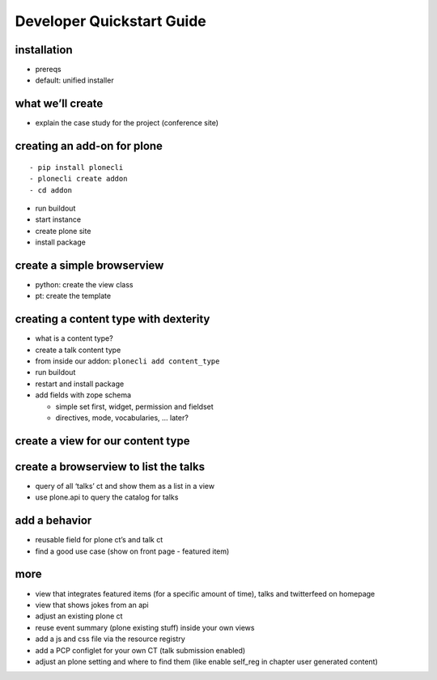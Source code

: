 
==========================
Developer Quickstart Guide
==========================


installation
------------

-  prereqs
-  default: unified installer

what we’ll create
-----------------

-  explain the case study for the project (conference site)

creating an add-on for plone
----------------------------

::

   - pip install plonecli
   - plonecli create addon
   - cd addon

-  run buildout
-  start instance
-  create plone site
-  install package

create a simple browserview
---------------------------

-  python: create the view class
-  pt: create the template

creating a content type with dexterity
--------------------------------------

-  what is a content type?
-  create a talk content type
-  from inside our addon: ``plonecli add content_type``
-  run buildout
-  restart and install package
-  add fields with zope schema

   -  simple set first, widget, permission and fieldset
   -  directives, mode, vocabularies, … later?

create a view for our content type
----------------------------------

create a browserview to list the talks
--------------------------------------

-  query of all ‘talks’ ct and show them as a list in a view
-  use plone.api to query the catalog for talks

add a behavior
--------------

-  reusable field for plone ct’s and talk ct
-  find a good use case (show on front page - featured item)

more
----

-  view that integrates featured items (for a specific amount of time),
   talks and twitterfeed on homepage
-  view that shows jokes from an api
-  adjust an existing plone ct
-  reuse event summary (plone existing stuff) inside your own views
-  add a js and css file via the resource registry
-  add a PCP configlet for your own CT (talk submission enabled)
-  adjust an plone setting and where to find them (like enable self_reg
   in chapter user generated content)